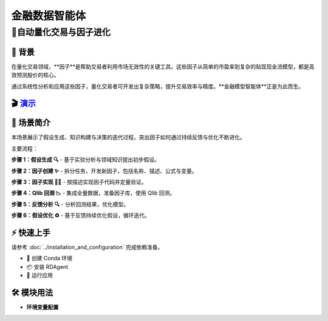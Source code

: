 .. _data_agent_fin:

=====================
金融数据智能体
=====================


**🤖自动量化交易与因子进化**
-------------------------------------------------------------------

📖 背景
~~~~~~~~~~~~~~
在量化交易领域，**因子**是帮助交易者利用市场无效性的关键工具。这些因子从简单的市盈率到复杂的贴现现金流模型，都是高效预测股价的核心。

通过系统性分析和应用这些因子，量化交易者可开发出复杂策略，提升交易效率与精度。**金融模型智能体**正是为此而生。

🎬 `演示 <https://rdagent.azurewebsites.net/factor_loop>`_
~~~~~~~~~~~~~~~~~~~~~~~~~~~~~~~~~~~~~~~~~~~~~~~~~~~~~~~~~~~~

.. raw:: html

    <div style="display: flex; justify-content: center; align-items: center;">
      <video width="600" controls>
        <source src="https://rdagent.azurewebsites.net/media/65bb598f1372c1857ccbf09b2acf5d55830911625048c03102291098.mp4" type="video/mp4">
        Your browser does not support the video tag.
      </video>
    </div>


🌟 场景简介
~~~~~~~~~~~~~~~~
本场景展示了假设生成、知识构建与决策的迭代过程，突出因子如何通过持续反馈与优化不断进化。

主要流程：

**步骤 1：假设生成 🔍**
- 基于实验分析与领域知识提出初步假设。

**步骤 2：因子创建 ✨**
- 拆分任务，开发新因子，包括名称、描述、公式与变量。

**步骤 3：因子实现 👨‍💻**
- 按描述实现因子代码并定量验证。

**步骤 4：Qlib 回测 📉**
- 集成全量数据，准备因子库，使用 Qlib 回测。

+----------------+------------+----------------+----------------------------------------------------+
| 数据集         | 模型       | 因子           | 数据区间                                            |
+================+============+================+====================================================+
| CSI300         | LGBModel   | Alpha158 Plus  | 训练：2008-01-01~2014-12-31，验证：2015-01-01~2016-12-31，测试：2017-01-01~2020-08-01 |
+----------------+------------+----------------+----------------------------------------------------+

**步骤 5：反馈分析 🔍**
- 分析回测结果，优化模型。

**步骤 6：假设优化 ♻️**
- 基于反馈持续优化假设，循环迭代。

⚡ 快速上手
~~~~~~~~~~~~~~~~~

请参考 :doc:`../installation_and_configuration` 完成依赖准备。

- 🐍 创建 Conda 环境
- 📦 安装 RDAgent
- 🚀 运行应用

🛠️ 模块用法
~~~~~~~~~~~~~~~~~~~~~

- **环境变量配置**

.. autopydantic_settings:: rdagent.app.qlib_rd_loop.conf.FactorBasePropSetting
    :settings-show-field-summary: False
    :exclude-members: Config

.. autopydantic_settings:: rdagent.components.coder.factor_coder.config.FactorCoSTEERSettings
    :settings-show-field-summary: False
    :members: coder_use_cache, data_folder, data_folder_debug, file_based_execution_timeout, select_method, max_loop, knowledge_base_path, new_knowledge_base_path
    :exclude-members: Config, fail_task_trial_limit, v1_query_former_trace_limit, v1_query_similar_success_limit, v2_query_component_limit, v2_query_error_limit, v2_query_former_trace_limit, v2_error_summary, v2_knowledge_sampler
    :no-index:

